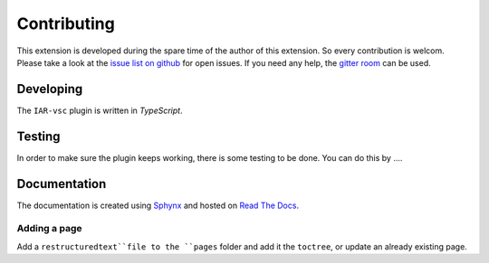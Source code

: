 .. This Source Code Form is subject to the terms of the Mozilla Public
   License, v. 2.0. If a copy of the MPL was not distributed with this
   file, You can obtain one at https://mozilla.org/MPL/2.0/.

Contributing
============

This extension is developed during the spare time of the author of this extension. So every contribution is welcom. Please take a look at the `issue list on github`_ for open issues. If you need any help, the `gitter room`_ can be used.

.. _issue list on github: https://github.com/pluyckx/iar-vsc/issues
.. _gitter room: https://gitter.im/iar-vsc/community#

Developing
----------

The ``IAR-vsc`` plugin is written in *TypeScript*.

Testing
-------

In order to make sure the plugin keeps working, there is some testing to be done. You can do this by ....

Documentation
-------------

The documentation is created using `Sphynx`_ and hosted on `Read The Docs`_.

Adding a page
_____________

Add a ``restructuredtext``file to the ``pages`` folder and add it the ``toctree``, or update an already existing page.

.. _Sphynx: http://www.sphinx-doc.org/en/master/
.. _Read The Docs: https://readthedocs.org/